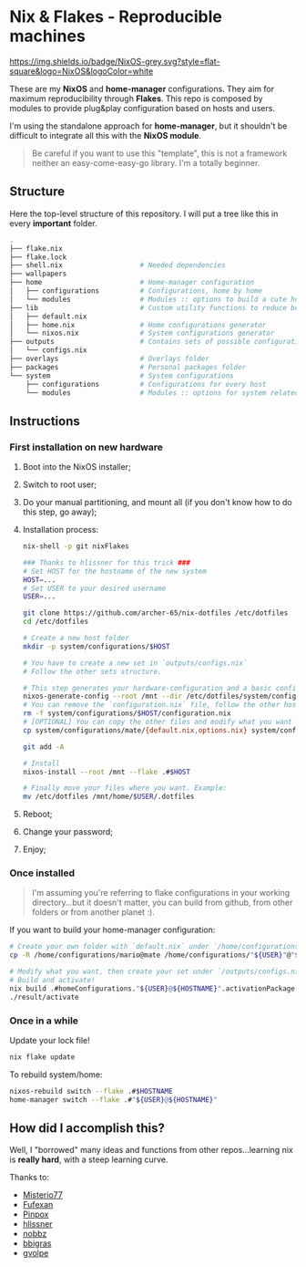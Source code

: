 * Nix & Flakes - Reproducible machines

[[https://nixos.org][https://img.shields.io/badge/NixOS-grey.svg?style=flat-square&logo=NixOS&logoColor=white]]

These are my *NixOS* and *home-manager* configurations. They aim for maximum reproducibility through *Flakes*. This repo is composed by modules to provide plug&play configuration based on hosts and users.

I'm using the standalone approach for *home-manager*, but it shouldn't be difficult to integrate all this with the *NixOS module*.

#+BEGIN_QUOTE
Be careful if you want to use this "template", this is not a framework neither an easy-come-easy-go library. I'm a totally beginner.

[[./assets/patrick-meme.jpg]]
#+END_QUOTE

** Structure

Here the top-level structure of this repository.
I will put a tree like this in every *important* folder.

#+begin_src bash
  .
  ├── flake.nix
  ├── flake.lock                  
  ├── shell.nix                   # Needed dependencies 
  ├── wallpapers
  ├── home                        # Home-manager configuration 
  │   ├── configurations          # Configurations, home by home
  │   └── modules                 # Modules :: options to build a cute home
  ├── lib                         # Custom utility functions to reduce boilerplate code
  │   ├── default.nix             
  │   ├── home.nix                # Home configurations generator
  │   └── nixos.nix               # System configurations generator
  ├── outputs                     # Contains sets of possible configurations
  │   └── configs.nix             
  ├── overlays                    # Overlays folder
  ├── packages                    # Personal packages folder
  └── system                      # System configurations
      ├── configurations          # Configurations for every host
      └── modules                 # Modules :: options for system related stuff
#+end_src

** Instructions

*** First installation on new hardware

1. Boot into the NixOS installer;
2. Switch to root user;
3. Do your manual partitioning, and mount all (if you don't know how to do this step, go away);
4. Installation process:
   #+begin_src bash
     nix-shell -p git nixFlakes

     ### Thanks to hlissner for this trick ###
     # Set HOST for the hostname of the new system
     HOST=...
     # Set USER to your desired username
     USER=...

     git clone https://github.com/archer-65/nix-dotfiles /etc/dotfiles
     cd /etc/dotfiles

     # Create a new host folder
     mkdir -p system/configurations/$HOST

     # You have to create a new set in `outputs/configs.nix`
     # Follow the other sets structure.

     # This step generates your hardware-configuration and a basic configuration file
     nixos-generate-config --root /mnt --dir /etc/dotfiles/system/configurations/$HOST
     # You can remove the `configuration.nix` file, follow the other hosts structure to create your own configuration
     rm -f system/configurations/$HOST/configuration.nix
     # [OPTIONAL] You can copy the other files and modify what you want (be careful!), for instance:
     cp system/configurations/mate/{default.nix,options.nix} system/configurations/$HOST/

     git add -A

     # Install
     nixos-install --root /mnt --flake .#$HOST

     # Finally move your files where you want. Example:
     mv /etc/dotfiles /mnt/home/$USER/.dotfiles
   #+end_src
5. Reboot;
6. Change your password;
7. Enjoy;
   
*** Once installed

#+BEGIN_QUOTE
I'm assuming you're referring to flake configurations in your working directory...but it doesn't matter, you can build from github, from other folders or from another planet :).
#+END_QUOTE

If you want to build your home-manager configuration:
   #+begin_src bash
     # Create your own folder with `default.nix` under `/home/configurations`
     cp -R /home/configurations/mario@mate /home/configurations/"${USER}"@"${HOSTNAME}"

     # Modify what you want, then create your set under `/outputs/configs.nix`
     # Build and activate!
     nix build .#homeConfigurations."${USER}@${HOSTNAME}".activationPackage
     ./result/activate
   #+end_src

*** Once in a while

Update your lock file!
#+begin_src bash
  nix flake update
#+end_src

To rebuild system/home:
#+begin_src bash
  nixos-rebuild switch --flake .#$HOSTNAME
  home-manager switch --flake .#"${USER}@${HOSTNAME}"
#+end_src

** How did I accomplish this?

Well, I "borrowed" many ideas and functions from other repos...learning nix is *really hard*, with a steep learning curve.

Thanks to:
- [[https://github.com/Misterio77/nix-config][Misterio77]]
- [[https://github.com/fufexan/dotfiles][Fufexan]]
- [[https://github.com/pinpox/nixos][Pinpox]]
- [[https://github.com/hlissner/dotfiles/tree/dfa908e06853908e7ca7b3d0318df618b79ca322][hlissner]]
- [[https://github.com/NobbZ/nixos-config][nobbz]] 
- [[https://github.com/bbigras/nix-config][bbigras]] 
- [[https://github.com/gvolpe/nix-config][gvolpe]] 

